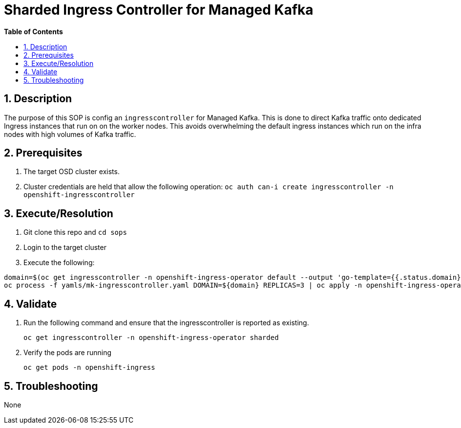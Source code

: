 // begin header
ifdef::env-github[]
:tip-caption: :bulb:
:note-caption: :information_source:
:important-caption: :heavy_exclamation_mark:
:caution-caption: :fire:
:warning-caption: :warning:
endif::[]
:numbered:
:toc: macro
:toc-title: pass:[<b>Table of Contents</b>]
// end header
= Sharded Ingress Controller for Managed Kafka

toc::[]

== Description

The purpose of this SOP is config an `ingresscontroller` for Managed Kafka.  This is done to direct Kafka traffic onto dedicated Ingress instances that
run on on the worker nodes.  This avoids overwhelming the default ingress instances which run on the infra nodes with high volumes of Kafka traffic.

== Prerequisites

1. The target OSD cluster exists.
1. Cluster credentials are held that allow the following operation:
   `oc auth can-i create ingresscontroller -n openshift-ingresscontroller`

== Execute/Resolution

1. Git clone this repo and `cd sops`
1. Login to the target cluster
1. Execute the following:

```
domain=$(oc get ingresscontroller -n openshift-ingress-operator default --output 'go-template={{.status.domain}}' | sed -e 's/^apps\./mk./')
oc process -f yamls/mk-ingresscontroller.yaml DOMAIN=${domain} REPLICAS=3 | oc apply -n openshift-ingress-operator -f -
```

== Validate

1. Run the following command and ensure that the ingresscontroller is reported as existing.

   oc get ingresscontroller -n openshift-ingress-operator sharded

1. Verify the pods are running

   oc get pods -n openshift-ingress

== Troubleshooting

None
